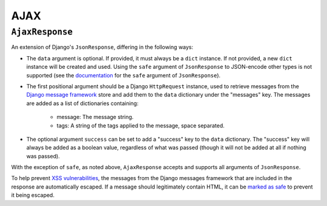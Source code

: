 ====
AJAX
====

.. module:: djem.ajax

``AjaxResponse``
================

.. class:: AjaxResponse(request, data=None, success=None, **kwargs)

    An extension of Django's ``JsonResponse``, differing in the following ways:

    * The ``data`` argument is optional. If provided, it must always be a ``dict`` instance. If not provided, a new ``dict`` instance will be created and used. Using the ``safe`` argument of ``JsonResponse`` to JSON-encode other types is not supported (see the `documentation <https://docs.djangoproject.com/en/stable/ref/request-response/#serializing-non-dictionary-objects>`_ for the ``safe`` argument of ``JsonResponse``).
    * The first positional argument should be a Django ``HttpRequest`` instance, used to retrieve messages from the `Django message framework <https://docs.djangoproject.com/en/stable/ref/contrib/messages/>`_ store and add them to the ``data`` dictionary under the "messages" key. The messages are added as a list of dictionaries containing:

        * message: The message string.
        * tags: A string of the tags applied to the message, space separated.

    * The optional argument ``success`` can be set to add a "success" key to the ``data`` dictionary. The "success" key will always be added as a boolean value, regardless of what was passed (though it will not be added at all if nothing was passed).

    With the exception of ``safe``, as noted above, ``AjaxResponse`` accepts and supports all arguments of ``JsonResponse``.

    To help prevent `XSS vulnerabilities <https://docs.djangoproject.com/en/stable/topics/security/#cross-site-scripting-xss-protection>`_, the messages from the Django messages framework that are included in the response are automatically escaped. If a message should legitimately contain HTML, it can be `marked as safe <https://docs.djangoproject.com/en/stable/ref/utils/#module-django.utils.safestring>`_ to prevent it being escaped.

.. seealso::

    :class:`~djem.middleware.MessageMiddleware`
        A replacement for Django's own ``MessageMiddleware`` that avoids simultaneous requests interfering with each other's message stores - an issue made more likely when making use of AJAX.
